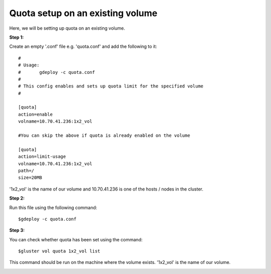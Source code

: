 Quota setup on an existing volume
=================================

Here, we will be setting up quota on an existing volume.

**Step 1:**

Create an empty '.conf' file e.g. 'quota.conf' and add the following to it::

	#
	# Usage:
	#       gdeploy -c quota.conf
	#
	# This config enables and sets up quota limit for the specified volume
	#

	[quota]
	action=enable
	volname=10.70.41.236:1x2_vol

	#You can skip the above if quota is already enabled on the volume

	[quota]
	action=limit-usage
	volname=10.70.41.236:1x2_vol
	path=/
	size=20MB

'1x2_vol' is the name of our volume and 10.70.41.236 is one of the hosts / nodes in the cluster.


**Step 2:**

Run this file using the following command::

	$gdeploy -c quota.conf


.. image:: images/quota_existing/1.png


**Step 3:**

You can check whether quota has been set using the command::

	$gluster vol quota 1x2_vol list

This command should be run on the machine where the volume exists. '1x2_vol' is the name of our volume.

.. image:: images/quota_existing/2.png
